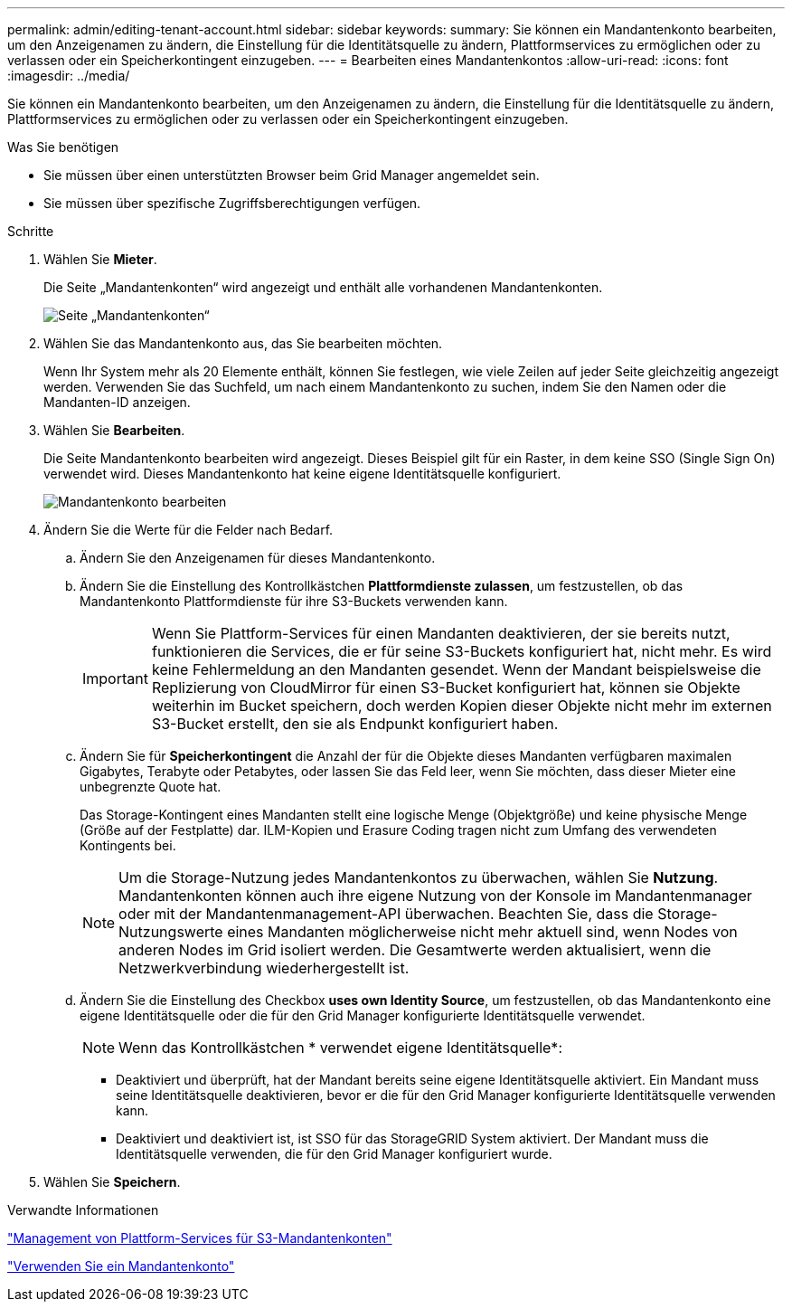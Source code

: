 ---
permalink: admin/editing-tenant-account.html 
sidebar: sidebar 
keywords:  
summary: Sie können ein Mandantenkonto bearbeiten, um den Anzeigenamen zu ändern, die Einstellung für die Identitätsquelle zu ändern, Plattformservices zu ermöglichen oder zu verlassen oder ein Speicherkontingent einzugeben. 
---
= Bearbeiten eines Mandantenkontos
:allow-uri-read: 
:icons: font
:imagesdir: ../media/


[role="lead"]
Sie können ein Mandantenkonto bearbeiten, um den Anzeigenamen zu ändern, die Einstellung für die Identitätsquelle zu ändern, Plattformservices zu ermöglichen oder zu verlassen oder ein Speicherkontingent einzugeben.

.Was Sie benötigen
* Sie müssen über einen unterstützten Browser beim Grid Manager angemeldet sein.
* Sie müssen über spezifische Zugriffsberechtigungen verfügen.


.Schritte
. Wählen Sie *Mieter*.
+
Die Seite „Mandantenkonten“ wird angezeigt und enthält alle vorhandenen Mandantenkonten.

+
image::../media/tenant_accounts_page.png[Seite „Mandantenkonten“]

. Wählen Sie das Mandantenkonto aus, das Sie bearbeiten möchten.
+
Wenn Ihr System mehr als 20 Elemente enthält, können Sie festlegen, wie viele Zeilen auf jeder Seite gleichzeitig angezeigt werden. Verwenden Sie das Suchfeld, um nach einem Mandantenkonto zu suchen, indem Sie den Namen oder die Mandanten-ID anzeigen.

. Wählen Sie *Bearbeiten*.
+
Die Seite Mandantenkonto bearbeiten wird angezeigt. Dieses Beispiel gilt für ein Raster, in dem keine SSO (Single Sign On) verwendet wird. Dieses Mandantenkonto hat keine eigene Identitätsquelle konfiguriert.

+
image::../media/edit_tenant_account.png[Mandantenkonto bearbeiten]

. Ändern Sie die Werte für die Felder nach Bedarf.
+
.. Ändern Sie den Anzeigenamen für dieses Mandantenkonto.
.. Ändern Sie die Einstellung des Kontrollkästchen *Plattformdienste zulassen*, um festzustellen, ob das Mandantenkonto Plattformdienste für ihre S3-Buckets verwenden kann.
+

IMPORTANT: Wenn Sie Plattform-Services für einen Mandanten deaktivieren, der sie bereits nutzt, funktionieren die Services, die er für seine S3-Buckets konfiguriert hat, nicht mehr. Es wird keine Fehlermeldung an den Mandanten gesendet. Wenn der Mandant beispielsweise die Replizierung von CloudMirror für einen S3-Bucket konfiguriert hat, können sie Objekte weiterhin im Bucket speichern, doch werden Kopien dieser Objekte nicht mehr im externen S3-Bucket erstellt, den sie als Endpunkt konfiguriert haben.

.. Ändern Sie für *Speicherkontingent* die Anzahl der für die Objekte dieses Mandanten verfügbaren maximalen Gigabytes, Terabyte oder Petabytes, oder lassen Sie das Feld leer, wenn Sie möchten, dass dieser Mieter eine unbegrenzte Quote hat.
+
Das Storage-Kontingent eines Mandanten stellt eine logische Menge (Objektgröße) und keine physische Menge (Größe auf der Festplatte) dar. ILM-Kopien und Erasure Coding tragen nicht zum Umfang des verwendeten Kontingents bei.

+

NOTE: Um die Storage-Nutzung jedes Mandantenkontos zu überwachen, wählen Sie *Nutzung*. Mandantenkonten können auch ihre eigene Nutzung von der Konsole im Mandantenmanager oder mit der Mandantenmanagement-API überwachen. Beachten Sie, dass die Storage-Nutzungswerte eines Mandanten möglicherweise nicht mehr aktuell sind, wenn Nodes von anderen Nodes im Grid isoliert werden. Die Gesamtwerte werden aktualisiert, wenn die Netzwerkverbindung wiederhergestellt ist.

.. Ändern Sie die Einstellung des Checkbox *uses own Identity Source*, um festzustellen, ob das Mandantenkonto eine eigene Identitätsquelle oder die für den Grid Manager konfigurierte Identitätsquelle verwendet.
+

NOTE: Wenn das Kontrollkästchen * verwendet eigene Identitätsquelle*:

+
*** Deaktiviert und überprüft, hat der Mandant bereits seine eigene Identitätsquelle aktiviert. Ein Mandant muss seine Identitätsquelle deaktivieren, bevor er die für den Grid Manager konfigurierte Identitätsquelle verwenden kann.
*** Deaktiviert und deaktiviert ist, ist SSO für das StorageGRID System aktiviert. Der Mandant muss die Identitätsquelle verwenden, die für den Grid Manager konfiguriert wurde.




. Wählen Sie *Speichern*.


.Verwandte Informationen
link:managing-platform-services-for-s3-tenant-accounts.html["Management von Plattform-Services für S3-Mandantenkonten"]

link:../tenant/index.html["Verwenden Sie ein Mandantenkonto"]

